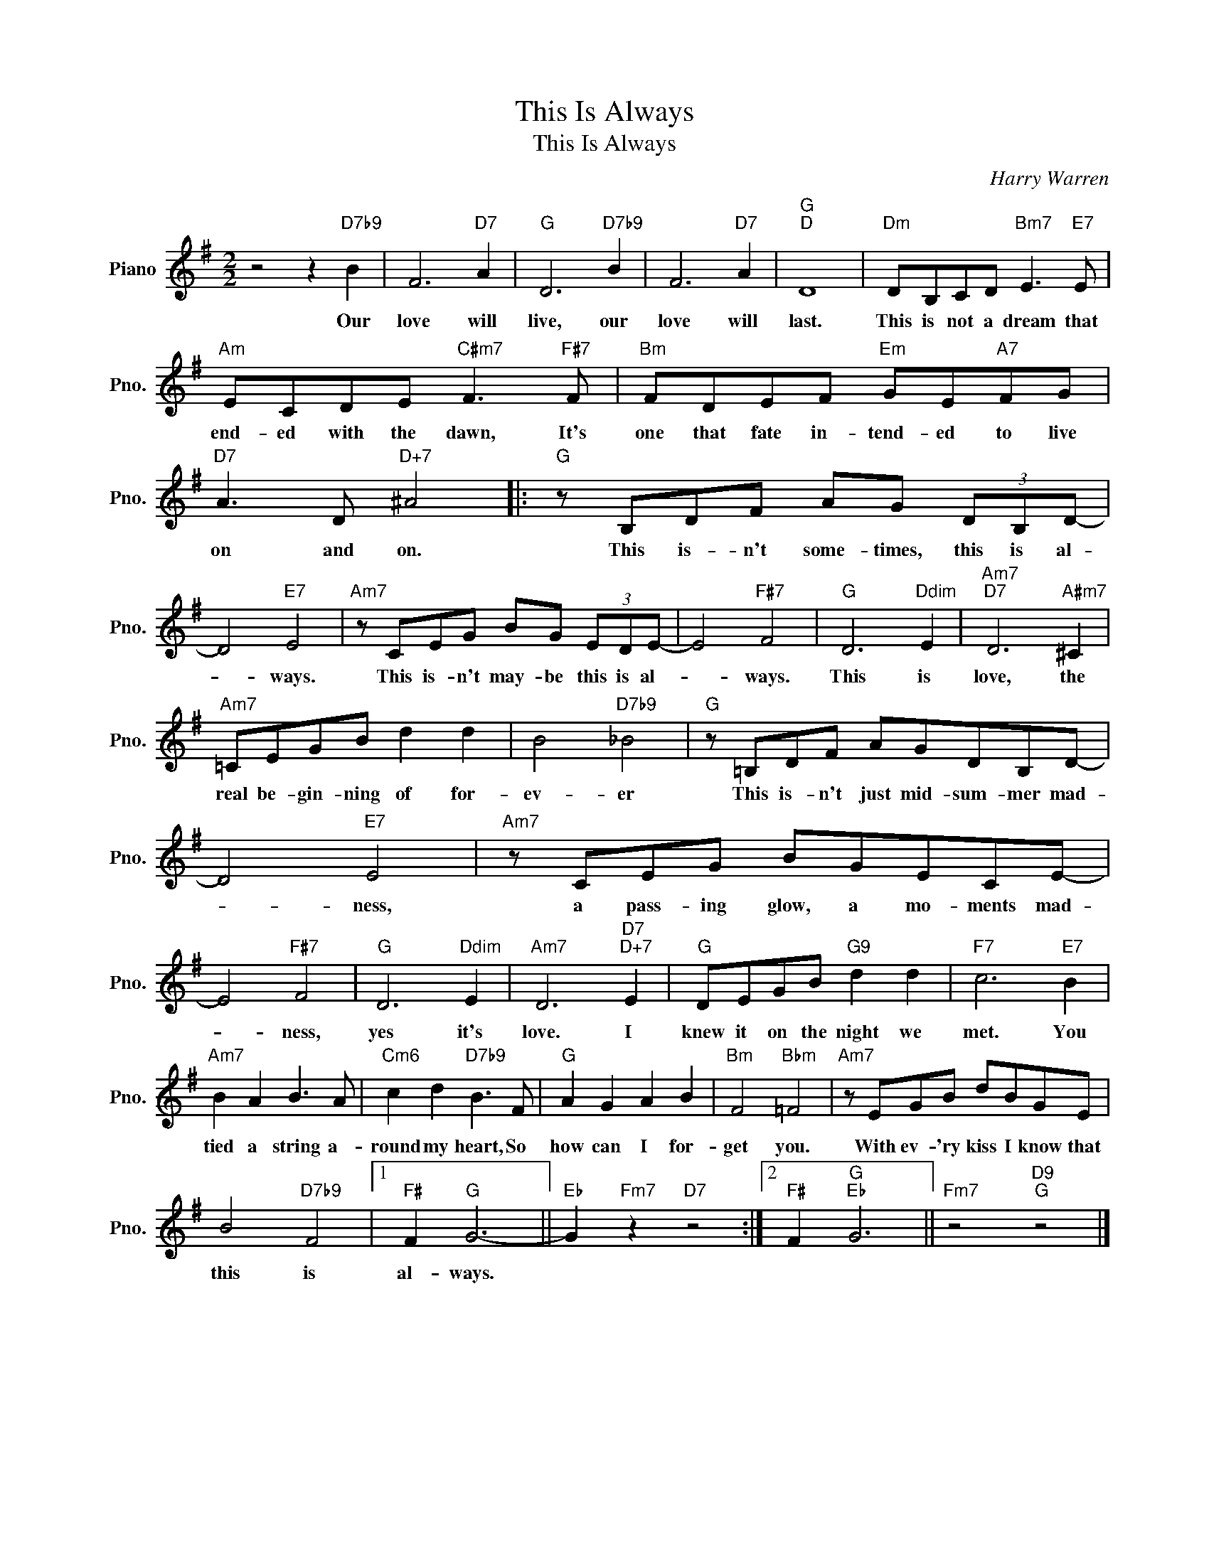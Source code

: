 X:1
T:This Is Always
T:This Is Always
C:Harry Warren
Z:All Rights Reserved
L:1/8
M:2/2
K:G
V:1 treble nm="Piano" snm="Pno."
%%MIDI program 0
V:1
 z4 z2"D7b9" B2 | F6"D7" A2 |"G" D6"D7b9" B2 | F6"D7" A2 |"G""D" D8 |"Dm" DB,CD"Bm7" E3"E7" E | %6
w: Our|love will|live, our|love will|last.|This is not a dream that|
"Am" ECDE"C#m7" F3"F#7" F |"Bm" FDEF"Em" GE"A7"FG |"D7" A3 D"D+7" ^A4 |:"G" z B,DF AG (3DB,D- | %10
w: end- ed with the dawn, It's|one that fate in- tend- ed to live|on and on.|This is- n't some- times, this is al-|
 D4"E7" E4 |"Am7" z CEG BG (3EDE- | E4"F#7" F4 |"G" D6"Ddim" E2 |"Am7""D7" D6"A#m7" ^C2 | %15
w: * ways.|This is- n't may- be this is al-|* ways.|This is|love, the|
"Am7" =CEGB d2 d2 | B4"D7b9" _B4 |"G" z =B,DF AGDB,D- | D4"E7" E4 |"Am7" z CEG BGECE- | %20
w: real be- gin- ning of for-|ev- er|This is- n't just mid- sum- mer mad-|* ness,|a pass- ing glow, a mo- ments mad-|
 E4"F#7" F4 |"G" D6"Ddim" E2 |"Am7" D6"D7""D+7" E2 |"G" DEGB"G9" d2 d2 |"F7" c6"E7" B2 | %25
w: * ness,|yes it's|love. I|knew it on the night we|met. You|
"Am7" B2 A2 B3 A |"Cm6" c2 d2"D7b9" B3 F |"G" A2 G2 A2 B2 |"Bm" F4"Bbm" =F4 |"Am7" z EGB dBGE | %30
w: tied a string a-|round my heart, So|how can I for-|get you.|With ev- 'ry kiss I know that|
 B4"D7b9" F4 |1"F#" F2"G" G6- ||"Eb" G2"Fm7" z2"D7" z4 :|2"F#" F2"G""Eb" G6 ||"Fm7" z4"D9""G" z4 |] %35
w: this is|al- ways.||||


